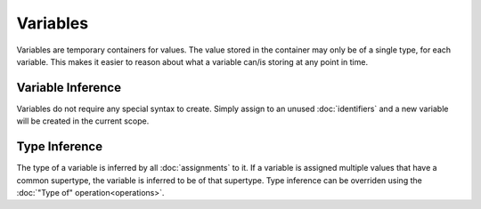 Variables
#########

Variables are temporary containers for values. The value stored in the container
may only be of a single type, for each variable. This makes it easier to reason
about what a variable can/is storing at any point in time.

Variable Inference
==================

Variables do not require any special syntax to create. Simply assign to an
unused :doc:`identifiers` and a new variable will be created in the current
scope.

Type Inference
==============

The type of a variable is inferred by all :doc:`assignments` to it. If a
variable is assigned multiple values that have a common supertype, the variable
is inferred to be of that supertype. Type inference can be overriden using the
:doc:`"Type of" operation<operations>`.
